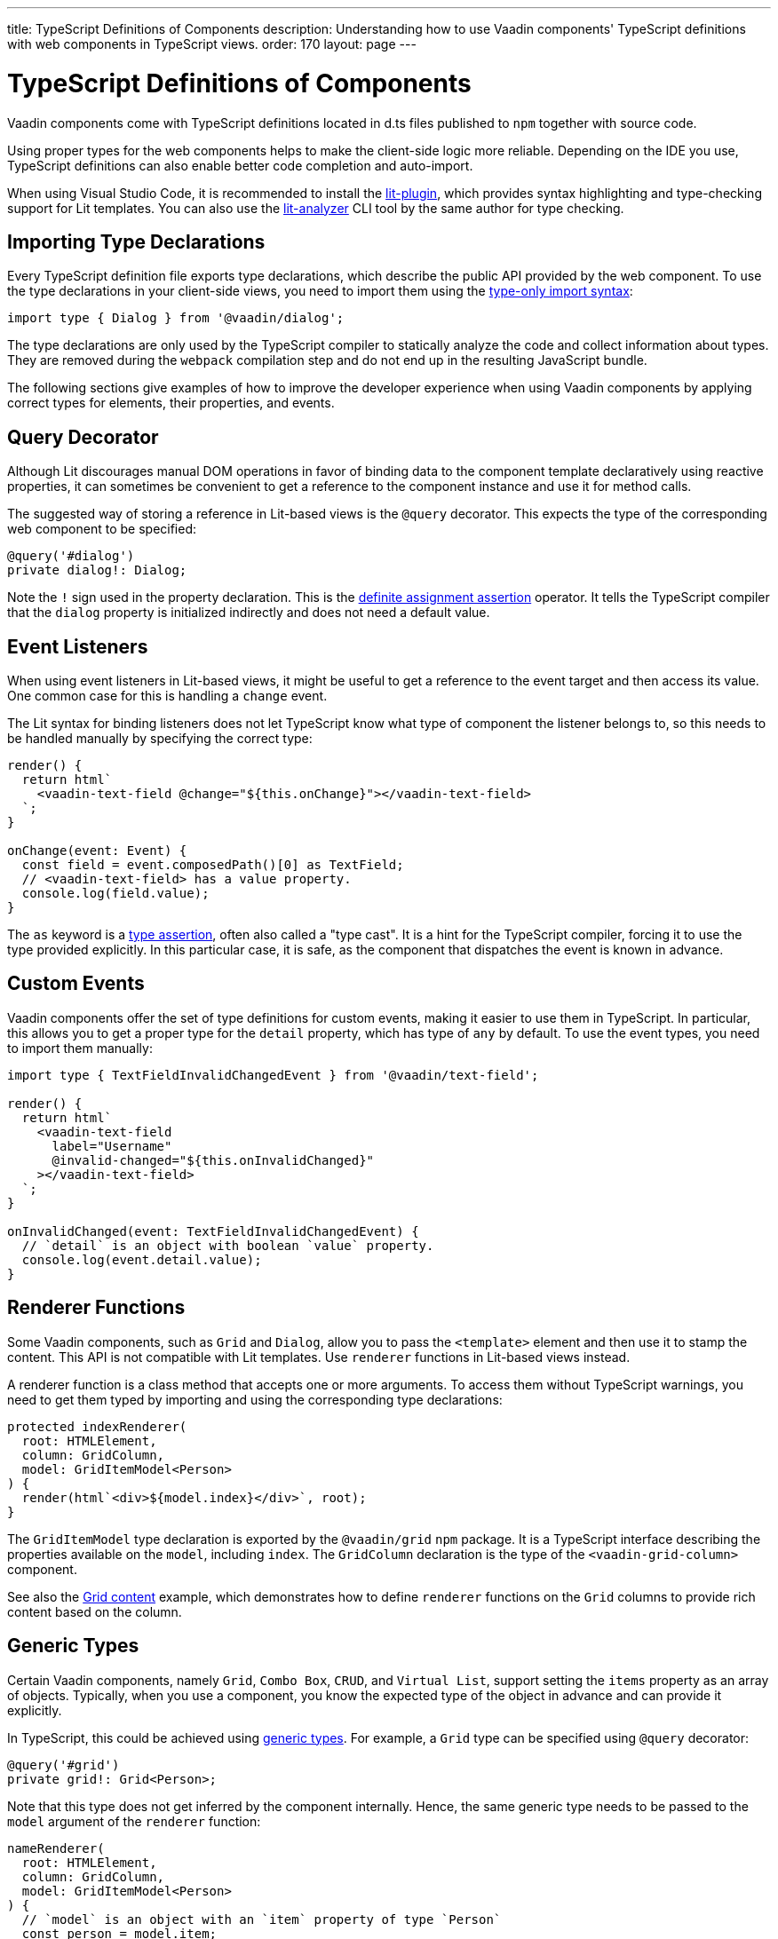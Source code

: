 ---
title: TypeScript Definitions of Components
description: Understanding how to use Vaadin components' TypeScript definitions with web components in TypeScript views.
order: 170
layout: page
---

= TypeScript Definitions of Components

Vaadin components come with TypeScript definitions located in [filename]#d.ts# files published to `npm` together with source code.

Using proper types for the web components helps to make the client-side logic more reliable.
Depending on the IDE you use, TypeScript definitions can also enable better code completion and auto-import.

When using Visual Studio Code, it is recommended to install the https://marketplace.visualstudio.com/items?itemName=runem.lit-plugin[lit-plugin], which provides syntax highlighting and type-checking support for Lit templates.
You can also use the https://www.npmjs.com/package/lit-analyzer[lit-analyzer] CLI tool by the same author for type checking.

== Importing Type Declarations [[importing-type-declarations]]

Every TypeScript definition file exports type declarations, which describe the public API provided by the web component.
To use the type declarations in your client-side views, you need to import them using the https://www.typescriptlang.org/docs/handbook/release-notes/typescript-3-8.html#type-only-imports-and-exports[type-only import syntax]:

[source,typescript]
----
import type { Dialog } from '@vaadin/dialog';
----

The type declarations are only used by the TypeScript compiler to statically analyze the code and collect information about types.
They are removed during the `webpack` compilation step and do not end up in the resulting JavaScript bundle.

The following sections give examples of how to improve the developer experience when using Vaadin components by applying correct types for elements, their properties, and events.

== Query Decorator [[query-decorator]]

Although Lit discourages manual DOM operations in favor of binding data to the component template declaratively using reactive properties, it can sometimes be convenient to get a reference to the component instance and use it for method calls.

The suggested way of storing a reference in Lit-based views is the `@query` decorator.
This expects the type of the corresponding web component to be specified:

[source,typescript]
----
@query('#dialog')
private dialog!: Dialog;
----

Note the `!` sign used in the property declaration.
This is the https://www.typescriptlang.org/docs/handbook/release-notes/typescript-2-7.html#definite-assignment-assertions[definite assignment assertion] operator.
It tells the TypeScript compiler that the `dialog` property is initialized indirectly and does not need a default value.

== Event Listeners [[event-listeners]]

When using event listeners in Lit-based views, it might be useful to get a reference to the event target and then access its value.
One common case for this is handling a `change` event.

The Lit syntax for binding listeners does not let TypeScript know what type of component the listener belongs to, so this needs to be handled manually by specifying the correct type:

[source,typescript]
----
render() {
  return html`
    <vaadin-text-field @change="${this.onChange}"></vaadin-text-field>
  `;
}

onChange(event: Event) {
  const field = event.composedPath()[0] as TextField;
  // <vaadin-text-field> has a value property.
  console.log(field.value);
}
----

The `as` keyword is a https://www.typescriptlang.org/docs/handbook/basic-types.html#type-assertions[type assertion], often also called a "type cast".
It is a hint for the TypeScript compiler, forcing it to use the type provided explicitly.
In this particular case, it is safe, as the component that dispatches the event is known in advance.

== Custom Events [[custom-events]]

Vaadin components offer the set of type definitions for custom events, making it easier to use them in TypeScript.
In particular, this allows you to get a proper type for the `detail` property, which has type of `any` by default.
To use the event types, you need to import them manually:

[source,typescript]
----
import type { TextFieldInvalidChangedEvent } from '@vaadin/text-field';

render() {
  return html`
    <vaadin-text-field
      label="Username"
      @invalid-changed="${this.onInvalidChanged}"
    ></vaadin-text-field>
  `;
}

onInvalidChanged(event: TextFieldInvalidChangedEvent) {
  // `detail` is an object with boolean `value` property.
  console.log(event.detail.value);
}
----

== Renderer Functions [[renderer-functions]]

Some Vaadin components, such as `Grid` and `Dialog`, allow you to pass the `<template>` element and then use it to stamp the content.
This API is not compatible with Lit templates.
Use `renderer` functions in Lit-based views instead.

A renderer function is a class method that accepts one or more arguments.
To access them without TypeScript warnings, you need to get them typed by importing and using the corresponding type declarations:

[source,typescript]
----
protected indexRenderer(
  root: HTMLElement,
  column: GridColumn,
  model: GridItemModel<Person>
) {
  render(html`<div>${model.index}</div>`, root);
}
----

The `GridItemModel` type declaration is exported by the `@vaadin/grid` `npm` package.
It is a TypeScript interface describing the properties available on the `model`, including `index`.
The `GridColumn` declaration is the type of the `<vaadin-grid-column>` component.

See also the https://vaadin.com/docs/ds/components/grid#content[Grid content] example, which demonstrates how to define `renderer` functions on the `Grid` columns to provide rich content based on the column.

== Generic Types [[generic-types]]

Certain Vaadin components, namely `Grid`, `Combo Box`, `CRUD`, and `Virtual List`, support setting the `items` property as an array of objects.
Typically, when you use a component, you know the expected type of the object in advance and can provide it explicitly.

In TypeScript, this could be achieved using https://www.typescriptlang.org/docs/handbook/generics.html#generic-types[generic types].
For example, a `Grid` type can be specified using `@query` decorator:

[source,typescript]
----
@query('#grid')
private grid!: Grid<Person>;
----

Note that this type does not get inferred by the component internally.
Hence, the same generic type needs to be passed to the `model` argument of the `renderer` function:

[source,typescript]
----
nameRenderer(
  root: HTMLElement,
  column: GridColumn,
  model: GridItemModel<Person>
) {
  // `model` is an object with an `item` property of type `Person`
  const person = model.item;
  render(html`<div>${person.firstName} ${person.lastName}</div>`, root);
}
----

A type argument can be also used in event listeners to detect changes of some properties:

[source,typescript]
----
onSelectedItemChanged(event: ComboBoxSelectedItemChangedEvent<Person>) {
  // `detail` is an object of a `value` property of type `Person`
  console.log(event.detail.value);
}
----

Generic type arguments can be passed to various properties and TypeScript interfaces listed below.

=== Combo Box Generic Types [[combo-box-generic-types]]

The following `Combo Box` properties support generic types:

- `dataProvider`
- `filteredItems`
- `items`
- `renderer`
- `selectedItem`

The following `Combo Box` interfaces support generic type arguments:

- `ComboBoxDataProvider`
- `ComboBoxDataProviderCallback`
- `ComboBoxItemModel`
- `ComboBoxRenderer`
- `ComboBoxSelectedItemChangedEvent`

=== CRUD Generic Types [[crud-generic-types]]

The following `CRUD` properties support generic types:

- `dataProvider`
- `editedItem`
- `items`

The following `CRUD` interfaces support generic type arguments:

- `CrudCancelEvent`
- `CrudDataProviderCallback`
- `CrudDataProvider`
- `CrudDeleteEvent`
- `CrudEditEvent`
- `CrudEditedItemChangedEvent`
- `CrudItemsChangedEvent`
- `CrudSaveEvent`

=== Grid Generic Types [[grid-generic-types]]

The following `Grid` properties support generic types:

- `activeItem`
- `cellClassNameGenerator`
- `dataProvider`
- `dragFilter`
- `dropFilter`
- `expandedItems`
- `items`
- `rowDetailsRenderer`
- `selectedItems`

The following `Grid` column properties support generic types:

- `footerRenderer`
- `headerRenderer`
- `renderer`

The following `Grid` interfaces support generic type arguments:

- `GridActiveItemChangedEvent`
- `GridBodyRenderer`
- `GridCellActivateEvent`
- `GridCellClassNameGenerator`
- `GridCellFocusEvent`
- `GridColumnReorderEvent`
- `GridColumnResizeEvent`
- `GridDataProvider`
- `GridDragAndDropFilter`
- `GridDragStartEvent`
- `GridDropEvent`
- `GridExpandedItemsChangedEvent`
- `GridEventContext`
- `GridItemModel`
- `GridRowDetailsRenderer`
- `GridSelectedItemsChangedEvent`

=== Virtual List Generic Types [[virtual-list-generic-types]]

The following `Virtual List` properties support generic types:

- `items`
- `renderer`

The following `Virtual List` interfaces support generic type arguments:

- `VirtualListItemModel`
- `VirtualListRenderer`

== Registering Elements [[registering-elements]]

When creating your own custom elements to use with client-side views, you might want to instruct TypeScript to use your definitions.
This is not mandatory, but sometimes it improves the developer experience and allows you to write less code.

As an example, let us look at using the [methodname]#querySelector()# and [methodname]#querySelectorAll()# methods with your own custom elements.
These methods return [classname]#Element#, so the easiest workaround would probably be to use a type cast:

[source,typescript]
----
const items = this.renderRoot.querySelectorAll('color-item') as ColorItem[];
items.forEach(item => {
  // access item properties
});
----

However, this approach is not clean, as it requires us to write `as ColorItem[]` every time the method is called.
A better alternative would be to register a class corresponding to the HTML tag name in the built-in [interfacename]#HTMLElementTagNameMap# interface:

[source,typescript]
----
declare global {
  interface HTMLElementTagNameMap {
    'color-item': ColorItem;
  }
}
----

Now, every time you call [methodname]#querySelector()# or [methodname]#querySelectorAll()# with a corresponding tag name, the TypeScript compiler can infer the proper type automatically, making the type cast no longer necessary:

[source,typescript]
----
const items = this.renderRoot.querySelectorAll('color-item');
items.forEach(item => {
  // access item properties
});
----

The TypeScript definitions for Vaadin components provide these registrations.
This allows you to avoid writing type casts when using certain DOM methods.
Apart from the query methods, this applies to other methods, such as [methodname]#createElement()# and [methodname]#closest()#.
